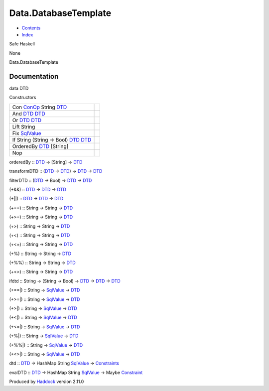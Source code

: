 =====================
Data.DatabaseTemplate
=====================

-  `Contents <index.html>`__
-  `Index <doc-index.html>`__

 

Safe Haskell

None

Data.DatabaseTemplate

Documentation
=============

data DTD

Constructors

+--------------------------------------------------------------------------------------------------------------------+-----+
| Con `ConOp <Data-Database.html#t:ConOp>`__ String `DTD <Data-DatabaseTemplate.html#t:DTD>`__                       |     |
+--------------------------------------------------------------------------------------------------------------------+-----+
| And `DTD <Data-DatabaseTemplate.html#t:DTD>`__ `DTD <Data-DatabaseTemplate.html#t:DTD>`__                          |     |
+--------------------------------------------------------------------------------------------------------------------+-----+
| Or `DTD <Data-DatabaseTemplate.html#t:DTD>`__ `DTD <Data-DatabaseTemplate.html#t:DTD>`__                           |     |
+--------------------------------------------------------------------------------------------------------------------+-----+
| Lift String                                                                                                        |     |
+--------------------------------------------------------------------------------------------------------------------+-----+
| Fix `SqlValue <Data-SqlTransaction.html#t:SqlValue>`__                                                             |     |
+--------------------------------------------------------------------------------------------------------------------+-----+
| If String (String -> Bool) `DTD <Data-DatabaseTemplate.html#t:DTD>`__ `DTD <Data-DatabaseTemplate.html#t:DTD>`__   |     |
+--------------------------------------------------------------------------------------------------------------------+-----+
| OrderedBy `DTD <Data-DatabaseTemplate.html#t:DTD>`__ [String]                                                      |     |
+--------------------------------------------------------------------------------------------------------------------+-----+
| Nop                                                                                                                |     |
+--------------------------------------------------------------------------------------------------------------------+-----+

orderedBy :: `DTD <Data-DatabaseTemplate.html#t:DTD>`__ -> [String] ->
`DTD <Data-DatabaseTemplate.html#t:DTD>`__

transformDTD :: (`DTD <Data-DatabaseTemplate.html#t:DTD>`__ ->
`DTD <Data-DatabaseTemplate.html#t:DTD>`__) ->
`DTD <Data-DatabaseTemplate.html#t:DTD>`__ ->
`DTD <Data-DatabaseTemplate.html#t:DTD>`__

filterDTD :: (`DTD <Data-DatabaseTemplate.html#t:DTD>`__ -> Bool) ->
`DTD <Data-DatabaseTemplate.html#t:DTD>`__ ->
`DTD <Data-DatabaseTemplate.html#t:DTD>`__

(+&&) :: `DTD <Data-DatabaseTemplate.html#t:DTD>`__ ->
`DTD <Data-DatabaseTemplate.html#t:DTD>`__ ->
`DTD <Data-DatabaseTemplate.html#t:DTD>`__

(+\|\|) :: `DTD <Data-DatabaseTemplate.html#t:DTD>`__ ->
`DTD <Data-DatabaseTemplate.html#t:DTD>`__ ->
`DTD <Data-DatabaseTemplate.html#t:DTD>`__

(+==) :: String -> String -> `DTD <Data-DatabaseTemplate.html#t:DTD>`__

(+>=) :: String -> String -> `DTD <Data-DatabaseTemplate.html#t:DTD>`__

(+>) :: String -> String -> `DTD <Data-DatabaseTemplate.html#t:DTD>`__

(+<) :: String -> String -> `DTD <Data-DatabaseTemplate.html#t:DTD>`__

(+<=) :: String -> String -> `DTD <Data-DatabaseTemplate.html#t:DTD>`__

(+%) :: String -> String -> `DTD <Data-DatabaseTemplate.html#t:DTD>`__

(+%%) :: String -> String -> `DTD <Data-DatabaseTemplate.html#t:DTD>`__

(+<>) :: String -> String -> `DTD <Data-DatabaseTemplate.html#t:DTD>`__

ifdtd :: String -> (String -> Bool) ->
`DTD <Data-DatabaseTemplate.html#t:DTD>`__ ->
`DTD <Data-DatabaseTemplate.html#t:DTD>`__ ->
`DTD <Data-DatabaseTemplate.html#t:DTD>`__

(+==\|) :: String -> `SqlValue <Data-SqlTransaction.html#t:SqlValue>`__
-> `DTD <Data-DatabaseTemplate.html#t:DTD>`__

(+>=\|) :: String -> `SqlValue <Data-SqlTransaction.html#t:SqlValue>`__
-> `DTD <Data-DatabaseTemplate.html#t:DTD>`__

(+>\|) :: String -> `SqlValue <Data-SqlTransaction.html#t:SqlValue>`__
-> `DTD <Data-DatabaseTemplate.html#t:DTD>`__

(+<\|) :: String -> `SqlValue <Data-SqlTransaction.html#t:SqlValue>`__
-> `DTD <Data-DatabaseTemplate.html#t:DTD>`__

(+<=\|) :: String -> `SqlValue <Data-SqlTransaction.html#t:SqlValue>`__
-> `DTD <Data-DatabaseTemplate.html#t:DTD>`__

(+%\|) :: String -> `SqlValue <Data-SqlTransaction.html#t:SqlValue>`__
-> `DTD <Data-DatabaseTemplate.html#t:DTD>`__

(+%%\|) :: String -> `SqlValue <Data-SqlTransaction.html#t:SqlValue>`__
-> `DTD <Data-DatabaseTemplate.html#t:DTD>`__

(+<>\|) :: String -> `SqlValue <Data-SqlTransaction.html#t:SqlValue>`__
-> `DTD <Data-DatabaseTemplate.html#t:DTD>`__

dtd :: `DTD <Data-DatabaseTemplate.html#t:DTD>`__ -> HashMap String
`SqlValue <Data-SqlTransaction.html#t:SqlValue>`__ ->
`Constraints <Data-Database.html#t:Constraints>`__

evalDTD :: `DTD <Data-DatabaseTemplate.html#t:DTD>`__ -> HashMap String
`SqlValue <Data-SqlTransaction.html#t:SqlValue>`__ -> Maybe
`Constraint <Data-Database.html#t:Constraint>`__

Produced by `Haddock <http://www.haskell.org/haddock/>`__ version 2.11.0
